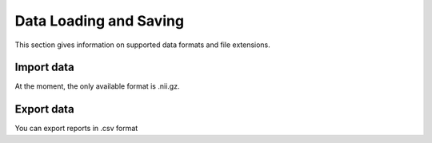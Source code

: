 Data Loading and Saving
==========================

This section gives information on supported data formats and file extensions.


Import data
-------------

At the moment, the only available format is .nii.gz.

Export data
----------------

You can export reports in .csv format